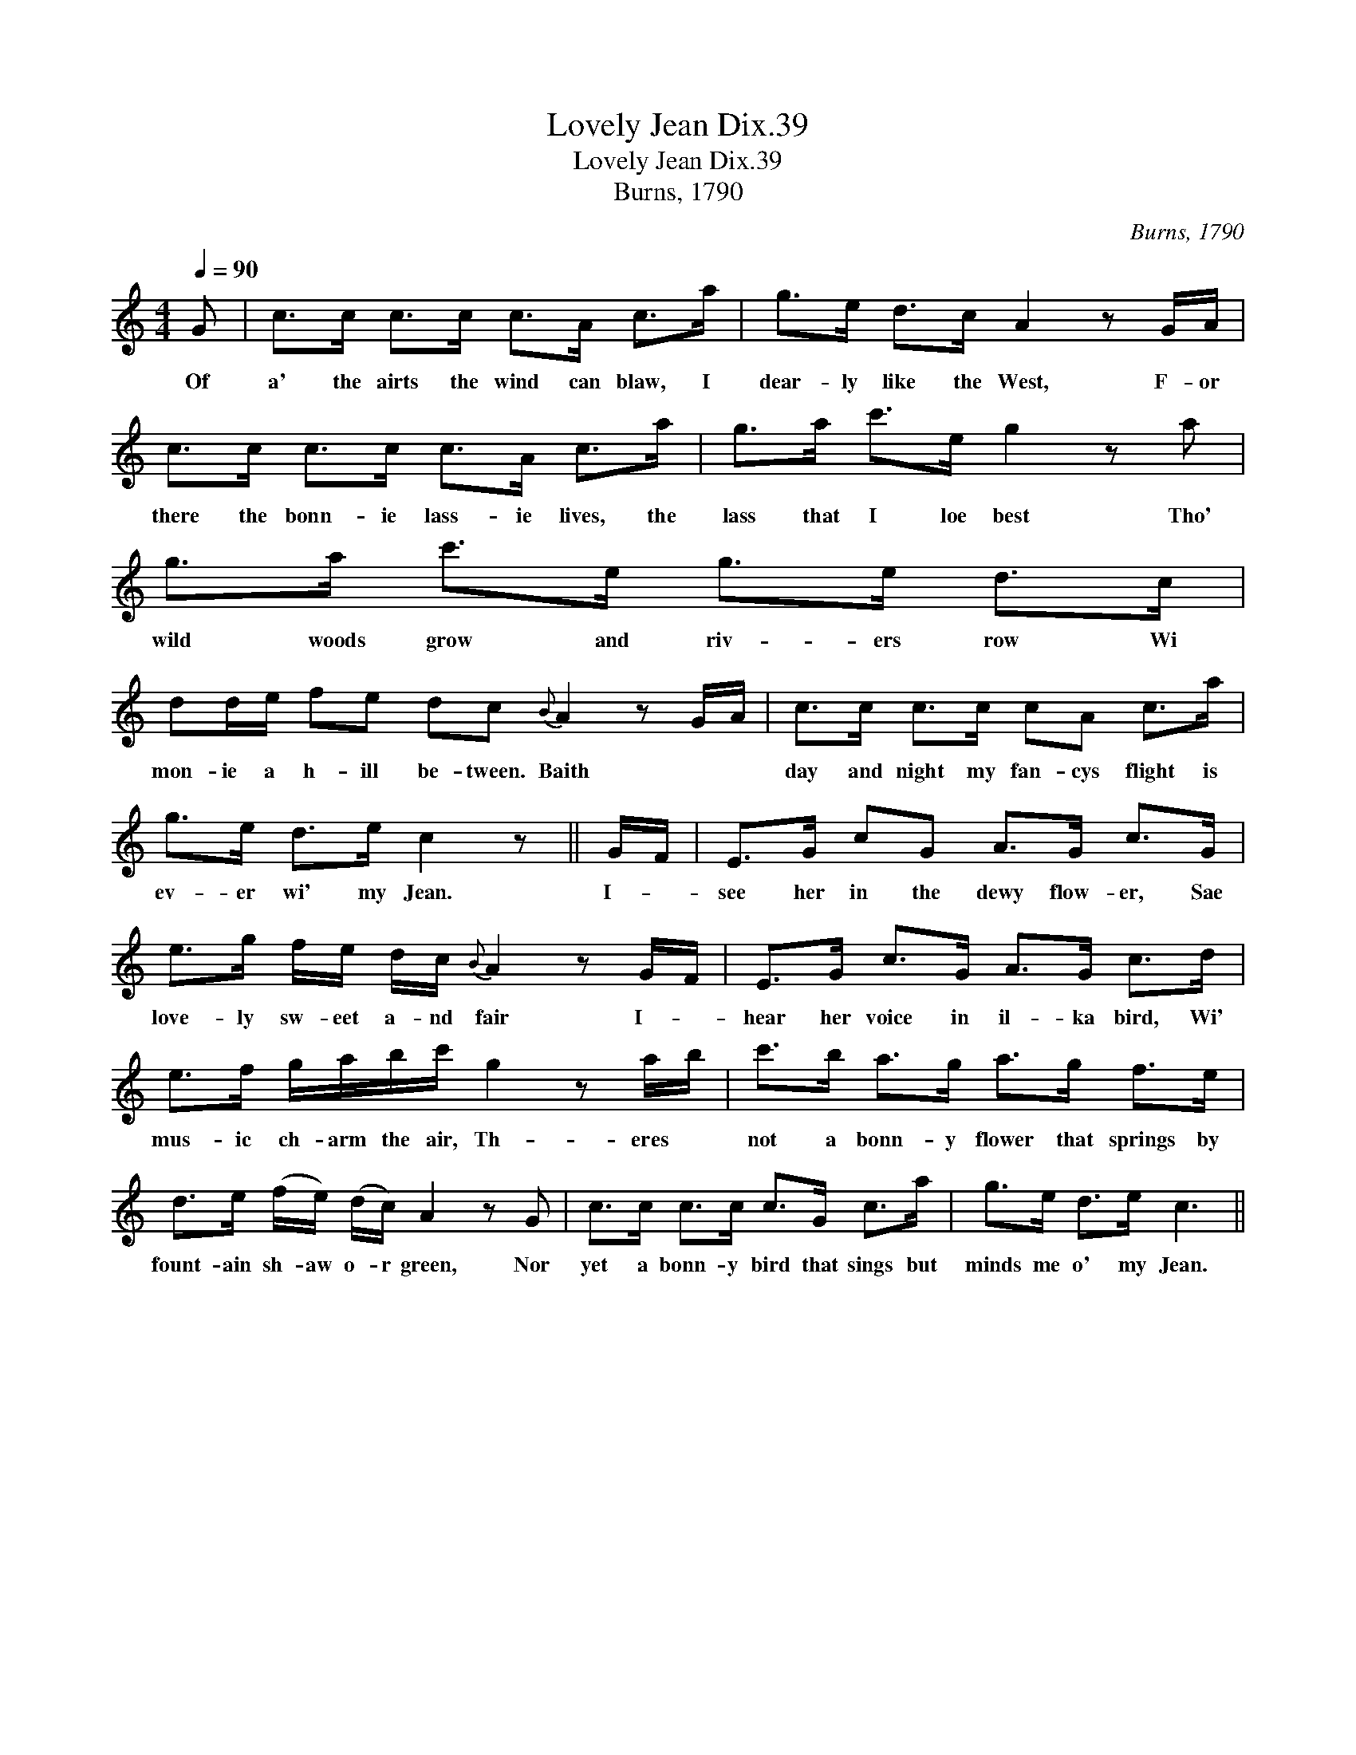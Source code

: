 X:1
T:Lovely Jean Dix.39
T:Lovely Jean Dix.39
T:Burns, 1790
C:Burns, 1790
L:1/8
Q:1/4=90
M:4/4
K:C
V:1 treble 
V:1
 G | c>c c>c c>A c>a | g>e d>c A2 z G/A/ | c>c c>c c>A c>a | g>a c'>e g2 z a | g>a c'>e g>e d>c | %6
w: Of|a' the airts the wind can blaw, I|dear- ly like the West, F- or|there the bonn- ie lass- ie lives, the|lass that I loe best Tho'|wild woods grow and riv- ers row Wi|
 dd/e/ fe dc{B} A2 z G/A/ | c>c c>c cA c>a | g>e d>e c2 z || G/F/ | E>G cG A>G c>G | %11
w: mon- ie a h- ill be- tween. Baith * *|day and night my fan- cys flight is|ev- er wi' my Jean.|I- *|see her in the dewy flow- er, Sae|
 e>g f/e/ d/c/{B} A2 z G/F/ | E>G c>G A>G c>d | e>f g/a/b/c'/ g2 z a/b/ | c'>b a>g a>g f>e | %15
w: love- ly sw- eet a- nd fair I- *|hear her voice in il- ka bird, Wi'|mus- ic ch- arm the air, Th- eres *|not a bonn- y flower that springs by|
 d>e (f/e/) (d/c/) A2 z G | c>c c>c c>G c>a | g>e d>e c3 || %18
w: fount- ain sh- aw o- r green, Nor|yet a bonn- y bird that sings but|minds me o' my Jean.|

